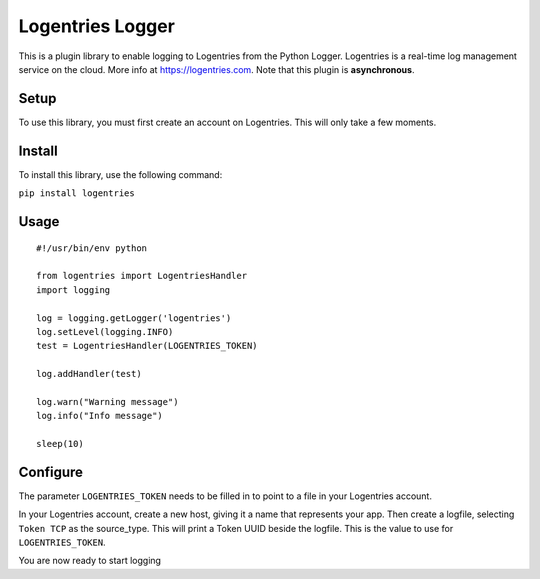 Logentries Logger
=================

This is a plugin library to enable logging to Logentries from the Python
Logger. Logentries is a real-time log management service on the cloud.
More info at https://logentries.com. Note that this plugin is
**asynchronous**.

Setup
-----

To use this library, you must first create an account on Logentries.
This will only take a few moments.

Install
-------

To install this library, use the following command:

``pip install logentries``

Usage
-----

::

    #!/usr/bin/env python

    from logentries import LogentriesHandler
    import logging

    log = logging.getLogger('logentries')
    log.setLevel(logging.INFO)
    test = LogentriesHandler(LOGENTRIES_TOKEN)

    log.addHandler(test)

    log.warn("Warning message")
    log.info("Info message")

    sleep(10)

Configure
---------

The parameter ``LOGENTRIES_TOKEN`` needs to be filled in to point to a
file in your Logentries account.

In your Logentries account, create a new host, giving it a name that
represents your app. Then create a logfile, selecting ``Token TCP`` as
the source\_type. This will print a Token UUID beside the logfile. This
is the value to use for ``LOGENTRIES_TOKEN``.

You are now ready to start logging
